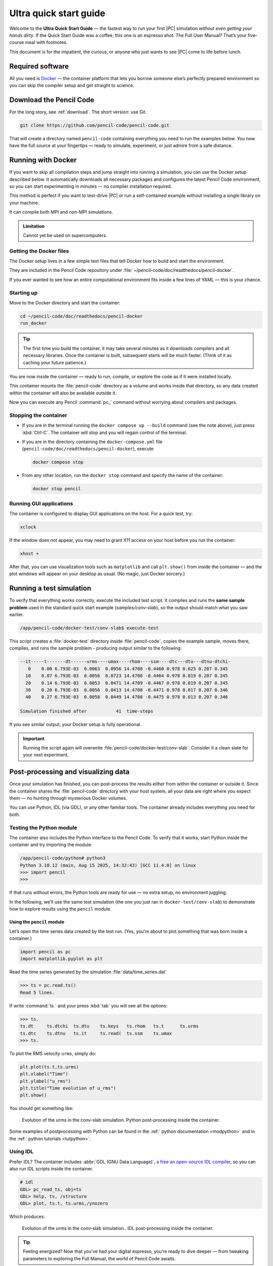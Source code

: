 .. _ultra_quick_guide:

**************************
Ultra quick start guide
**************************

Welcome to the **Ultra Quick Start Guide** — the fastest way to run your first
|PC| simulation *without even getting your hands dirty*. If the Quick Start
Guide was a coffee, this one is an espresso shot. The Full User Manual? That’s your
five-course meal with footnotes.

This document is for the impatient, the curious, or anyone who just wants to
see |PC| come to life before lunch.



Required software
=================

All you need is `Docker <https://docs.docker.com/get-started/get-docker/>`_ —
the container platform that lets you borrow someone else’s perfectly prepared
environment so you can skip the compiler setup and get straight to science.


Download the Pencil Code
========================

For the long story, see :ref:`download`. The short version: use Git.

.. code:: bash

     git clone https://github.com/pencil-code/pencil-code.git

That will create a directory named ``pencil-code`` containing everything you
need to run the examples below. You now have the full source at your fingertips
— ready to simulate, experiment, or just admire from a safe distance.



.. _docker-container:

Running with Docker
====================

If you want to skip all compilation steps and jump straight into running a
simulation, you can use the Docker setup described below. It automatically
downloads all necessary packages and configures the latest Pencil Code environment,
so you can start experimenting in minutes — no compiler installation required.

This method is perfect if you want to test-drive |PC| or run a self-contained
example without installing a single library on your machine.

It can compile both MPI and non-MPI simulations.

.. admonition:: Limitation

     Cannot yet be used on supercomputers.


Getting the Docker files
------------------------

The Docker setup lives in a few simple text files that tell Docker how to build
and start the environment.

They are included in the Pencil Code repository under
:file:`~/pencil-code/doc/readthedocs/pencil-docker`.

If you ever wanted to see how an entire computational environment fits inside
a few lines of YAML — this is your chance.


Starting up
-----------

Move to the Docker directory and start the container:

.. code:: bash

     cd ~/pencil-code/doc/readthedocs/pencil-docker
     run_docker


.. tip::

     The first time you build the container, it may take several minutes as it
     downloads compilers and all necessary libraries. Once the container is
     built, subsequent starts will be much faster. (Think of it as caching your
     future patience.)



You are now inside the container — ready to run, compile, or explore the code
as if it were installed locally.

This container mounts the :file:`pencil-code` directory as a volume and works
inside that directory, so any data created within the container will also be
available outside it.

Now you can execute any Pencil :command:`pc_` command without worrying about
compilers and packages.

Stopping the container
--------------------------

- If you are in the terminal running the ``docker compose up --build`` command (see the note above),
  just press :kbd:`Ctrl-C`. The container will stop and you will regain control of the terminal.

- If you are in the directory containing the ``docker-compose.yml`` file
  (``pencil-code/doc/readthedocs/pencil-docker``), execute

  .. code:: bash

     docker compose stop

- From any other location, run the ``docker stop`` command and specify the name of the container:

  .. code:: bash

     docker stop pencil



Running GUI applications
------------------------

The container is configured to display GUI applications on the host. For a
quick test, try:

.. code:: bash

   xclock

If the window does not appear, you may need to grant X11 access on your host
before you run the container:

.. code:: bash

   xhost +

After that, you can use visualization tools such as ``matplotlib`` and call
``plt.show()`` from inside the container — and the plot windows will appear on
your desktop as usual. (No magic, just Docker sorcery.)




Running a test simulation
==========================

To verify that everything works correctly, execute the included test script.
It compiles and runs the **same sample problem** used in the standard quick
start example (`samples/conv-slab`), so the output should match what you saw
earlier.

.. code:: bash

   /app/pencil-code/docker-test/conv-slab$ execute-test 

This script creates a :file:`docker-test` directory inside :file:`pencil-code`, copies the example sample, moves there, compiles, and runs the sample problem - producing output similar
to the following:

.. code:: text

    --it-----t-------dt------urms----umax----rhom----ssm----dtc---dtu---dtnu-dtchi-
       0    0.00 6.793E-03  0.0063  0.0956 14.4708 -0.4460 0.978 0.025 0.207 0.345
      10    0.07 6.793E-03  0.0056  0.0723 14.4708 -0.4464 0.978 0.019 0.207 0.345
      20    0.14 6.793E-03  0.0053  0.0471 14.4709 -0.4467 0.978 0.019 0.207 0.345
      30    0.20 6.793E-03  0.0056  0.0413 14.4708 -0.4471 0.978 0.017 0.207 0.346
      40    0.27 6.793E-03  0.0058  0.0449 14.4708 -0.4475 0.978 0.013 0.207 0.346

    Simulation finished after           41  time-steps

If you see similar output, your Docker setup is fully operational.

.. important::

     Running the script again will overwrite
     :file:`pencil-code/docker-test/conv-slab`. Consider it a clean slate for
     your next experiment.

Post-processing and visualizing data
=======================================

Once your simulation has finished, you can post-process the results either from
within the container or outside it. Since the container shares the
:file:`pencil-code` directory with your host system, all your data are right
where you expect them — no hunting through mysterious Docker volumes.

You can use Python, IDL (via GDL), or any other familiar tools. The container
already includes everything you need for both.


Testing the Python module
-------------------------

The container also includes the Python interface to the Pencil Code. To verify
that it works, start Python inside the container and try importing the module:

.. code:: bash

   /app/pencil-code/python# python3
   Python 3.10.12 (main, Aug 15 2025, 14:32:43) [GCC 11.4.0] on linux
   >>> import pencil
   >>>

If that runs without errors, the Python tools are ready for use — no extra
setup, no environment juggling.



In the following, we'll use the same test simulation (the one you just ran in
``docker-test/conv-slab``) to demonstrate how to explore results using the
``pencil`` module.


Using the ``pencil`` module
^^^^^^^^^^^^^^^^^^^^^^^^^^^^^

Let’s open the time series data created by the test run. (Yes, you’re about to
plot something that was born inside a container.)


.. code:: python

   import pencil as pc
   import matplotlib.pyplot as plt


Read the time series generated by the simulation :file:`data/time_series.dat`


.. code:: python

     >>> ts = pc.read.ts()
     Read 5 lines.

If write :command:`ts.` and your press :kbd:`tab` you will see all the options:

.. code:: python

     >>> ts.
     ts.dt     ts.dtchi  ts.dtu    ts.keys   ts.rhom   ts.t      ts.urms   
     ts.dtc    ts.dtnu   ts.it     ts.read(  ts.ssm    ts.umax   
     >>> ts.

To plot the RMS velocity ``urms``, simply do:


.. code:: python

     plt.plot(ts.t,ts.urms)
     plt.xlabel("Time")
     plt.ylabel("u_rms")
     plt.title("Time evolution of u_rms")
     plt.show()

You should get something like:


.. figure:: figs/qguide_convlab_turms.png
  :name: qguide_convlab_turms.png
  :width: 80%

  Evolution of the urms in the conv-slab simulation. Python post-processing inside the container. 


Some examples of postprocessing with Python can be found in the
:ref:` python documentation <modpython>` and in the :ref:` python tutorials <tutpython>`.


Using IDL
---------

Prefer IDL? The container includes :abbr:`GDL (GNU Data Language)`, `a free an open-source IDL compiler <https://gnudatalanguage.github.io/>`_,  so you can also run IDL scripts inside the container.


.. code:: idl

     # idl
     GDL> pc_read_ts, obj=ts
     GDL> help, ts, /structure
     GDL> plot, ts.t, ts.urms,/ynozero

Which produces:

.. figure:: figs/qguide_convlab_turms_idl.png
  :name: qguide_convlab_turms.png
  :width: 80%

  Evolution of the urms in the conv-slab simulation.. IDL post-processing inside the container.



.. tip::

   Feeling energized? Now that you’ve had your digital espresso, you’re ready
   to dive deeper — from tweaking parameters to exploring the Full Manual,
   the world of Pencil Code awaits.
